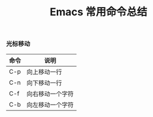 #+TITLE: Emacs 常用命令总结

*** 光标移动
| 命令 | 说明             |
|------+------------------|
| C-p  | 向上移动一行     |
| C-n  | 向下移动一行     |
| C-f  | 向右移动一个字符 |
| C-b  | 向左移动一个字符 |
